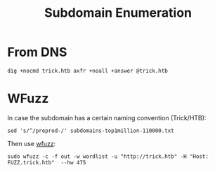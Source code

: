 :PROPERTIES:
:ID:       cd4b6f4b-7885-4ad0-b29f-0d0e259c38f8
:END:
#+title: Subdomain Enumeration
#+filetags: :subdomain:enumeration:pentest:
#+hugo_base_dir:../


* From DNS
#+begin_src shell
dig +nocmd trick.htb axfr +noall +answer @trick.htb
#+end_src
* WFuzz
In case the subdomain has a certain naming convention (Trick/HTB):
#+begin_src shell
sed 's/^/preprod-/' subdomains-top1million-110000.txt
#+end_src

Then use [[id:db68d989-7170-41cd-9d19-fedba535cb75][wfuzz]]:
#+begin_src shell
sudo wfuzz -c -f out -w wordlist -u "http://trick.htb" -H "Host: FUZZ.trick.htb"  --hw 475
#+end_src
